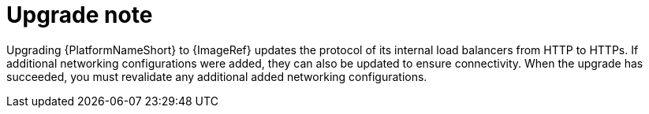 [id="tech-note-gcp-upgrade"]

= Upgrade note

Upgrading {PlatformNameShort} to {ImageRef} updates the protocol of its internal load balancers from HTTP to HTTPs. If additional networking configurations were added, they can also be updated to ensure connectivity. When the upgrade has succeeded, you must revalidate any additional added networking configurations.